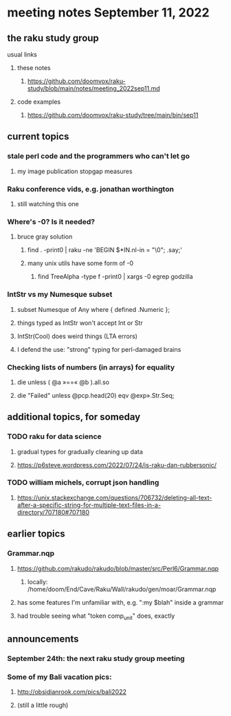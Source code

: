 * meeting notes September 11, 2022
** the raku study group
**** usual links
***** these notes
****** https://github.com/doomvox/raku-study/blob/main/notes/meeting_2022sep11.md
***** code examples
****** https://github.com/doomvox/raku-study/tree/main/bin/sep11

** current topics

*** stale perl code and the programmers who can't let go
**** my image publication stopgap measures

*** Raku conference vids, e.g. jonathan worthington
**** still watching this one

*** Where's -0?  Is it needed?
**** bruce gray solution
***** find . -print0 | raku -ne 'BEGIN $*IN.nl-in = "\0"; .say;'
***** many unix utils have some form of -0
****** find TreeAlpha -type f -print0 | xargs -0 egrep godzilla

*** IntStr vs my Numesque subset
**** subset Numesque of Any where { defined .Numeric };
**** things typed as IntStr won't accept Int or Str
**** IntStr(Cool) does weird things (LTA errors)
**** I defend the use: "strong" typing for perl-damaged brains

*** Checking lists of numbers (in arrays) for equality
**** 
die unless ( @a »==« @b ).all.so
**** 
die "Failed" unless @pcp.head(20) eqv @exp».Str.Seq;

** additional topics, for someday
*** TODO raku for data science  
**** gradual types for gradually cleaning up data
**** https://p6steve.wordpress.com/2022/07/24/is-raku-dan-rubbersonic/

*** TODO william michels, corrupt json handling
**** https://unix.stackexchange.com/questions/706732/deleting-all-text-after-a-specific-string-for-multiple-text-files-in-a-directory/707180#707180

** earlier topics

*** Grammar.nqp
**** https://github.com/rakudo/rakudo/blob/master/src/Perl6/Grammar.nqp
***** locally: /home/doom/End/Cave/Raku/Wall/rakudo/gen/moar/Grammar.nqp
**** has some features I'm unfamiliar with, e.g. ":my $blah" inside a grammar
**** had trouble seeing what "token comp_unit" does, exactly

** announcements 
*** September 24th: the next raku study group meeting
*** Some of my Bali vacation pics:
**** http://obsidianrook.com/pics/bali2022
**** (still a little rough)


